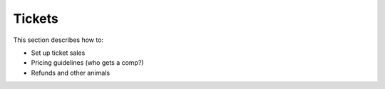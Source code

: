 .. _conf-tickets:

Tickets
=======

This section describes how to:

* Set up ticket sales
* Pricing guidelines (who gets a comp?)
* Refunds and other animals
